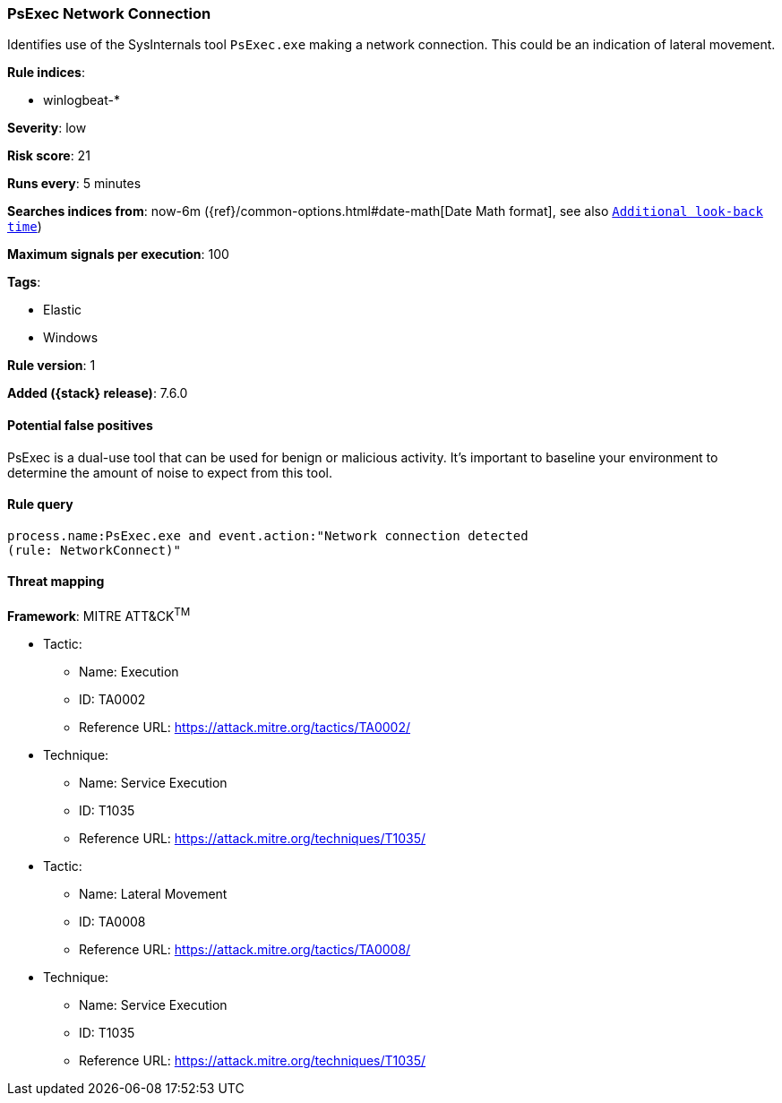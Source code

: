 [[psexec-network-connection]]
=== PsExec Network Connection

Identifies use of the SysInternals tool `PsExec.exe` making a network 
connection. This could be an indication of lateral movement.

*Rule indices*:

* winlogbeat-*

*Severity*: low

*Risk score*: 21

*Runs every*: 5 minutes

*Searches indices from*: now-6m ({ref}/common-options.html#date-math[Date Math format], see also <<rule-schedule, `Additional look-back time`>>)

*Maximum signals per execution*: 100

*Tags*:

* Elastic
* Windows

*Rule version*: 1

*Added ({stack} release)*: 7.6.0

==== Potential false positives

PsExec is a dual-use tool that can be used for benign or malicious activity.
It's important to baseline your environment to determine the amount of noise to
expect from this tool.

==== Rule query


[source,js]
----------------------------------
process.name:PsExec.exe and event.action:"Network connection detected
(rule: NetworkConnect)"
----------------------------------

==== Threat mapping

*Framework*: MITRE ATT&CK^TM^

* Tactic:
** Name: Execution
** ID: TA0002
** Reference URL: https://attack.mitre.org/tactics/TA0002/
* Technique:
** Name: Service Execution
** ID: T1035
** Reference URL: https://attack.mitre.org/techniques/T1035/


* Tactic:
** Name: Lateral Movement
** ID: TA0008
** Reference URL: https://attack.mitre.org/tactics/TA0008/
* Technique:
** Name: Service Execution
** ID: T1035
** Reference URL: https://attack.mitre.org/techniques/T1035/
